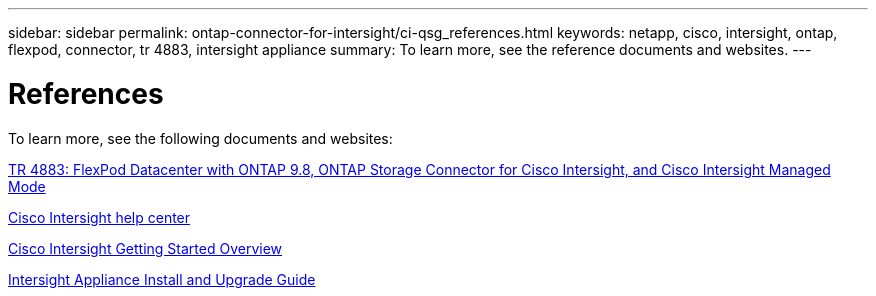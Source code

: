 ---
sidebar: sidebar
permalink: ontap-connector-for-intersight/ci-qsg_references.html
keywords: netapp, cisco, intersight, ontap, flexpod, connector, tr 4883, intersight appliance
summary: To learn more, see the reference documents and websites.
---

= References
:hardbreaks:
:nofooter:
:icons: font
:linkattrs:
:imagesdir: ./../media/

[.lead]
To learn more, see the following documents and websites:

https://www.netapp.com/pdf.html?item=/media/25001-tr-4883.pdf[TR 4883: FlexPod Datacenter with ONTAP 9.8, ONTAP Storage Connector for Cisco Intersight, and Cisco Intersight Managed Mode^]

https://intersight.com/help/saas[Cisco Intersight help center^]

https://intersight.com/help/saas/getting_started/overview[Cisco Intersight Getting Started Overview^]

https://www.cisco.com/c/en/us/td/docs/unified_computing/Intersight/b_Cisco_Intersight_Appliance_Getting_Started_Guide/b_Cisco_Intersight_Appliance_Install_and_Upgrade_Guide_chapter_00.html[Intersight Appliance Install and Upgrade Guide^]
